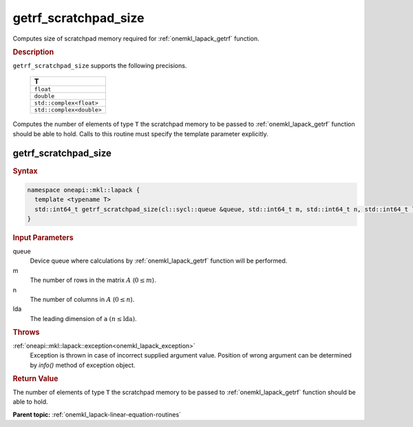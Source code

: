 .. _onemkl_lapack_getrf_scratchpad_size:

getrf_scratchpad_size
=====================

Computes size of scratchpad memory required for :ref:`onemkl_lapack_getrf` function.

.. container:: section

   .. rubric:: Description

``getrf_scratchpad_size`` supports the following precisions.

     .. list-table:: 
        :header-rows: 1

        * -  T 
        * -  ``float`` 
        * -  ``double`` 
        * -  ``std::complex<float>`` 
        * -  ``std::complex<double>`` 

Computes the number of elements of type ``T`` the scratchpad memory to be passed to :ref:`onemkl_lapack_getrf` function should be able to hold.
Calls to this routine must specify the template parameter explicitly.

getrf_scratchpad_size
---------------------

.. container:: section

   .. rubric:: Syntax

.. code-block:: cpp

    namespace oneapi::mkl::lapack {
      template <typename T>
      std::int64_t getrf_scratchpad_size(cl::sycl::queue &queue, std::int64_t m, std::int64_t n, std::int64_t lda) 
    }

.. container:: section

  .. rubric:: Input Parameters

queue
   Device queue where calculations by :ref:`onemkl_lapack_getrf` function will be performed.

m
   The number of rows in the matrix :math:`A` (:math:`0 \le m`).

n
   The number of columns in :math:`A` (:math:`0 \le n`).

lda
   The leading dimension of ``a`` :math:`(n \le \text{lda})`.

.. container:: section

  .. rubric:: Throws

:ref:`oneapi::mkl::lapack::exception<onemkl_lapack_exception>`
    Exception is thrown in case of incorrect supplied argument value.
    Position of wrong argument can be determined by `info()` method of exception object.

.. container:: section

   .. rubric:: Return Value

The number of elements of type ``T`` the scratchpad memory to be passed to :ref:`onemkl_lapack_getrf` function should be able to hold.

**Parent topic:** :ref:`onemkl_lapack-linear-equation-routines`

